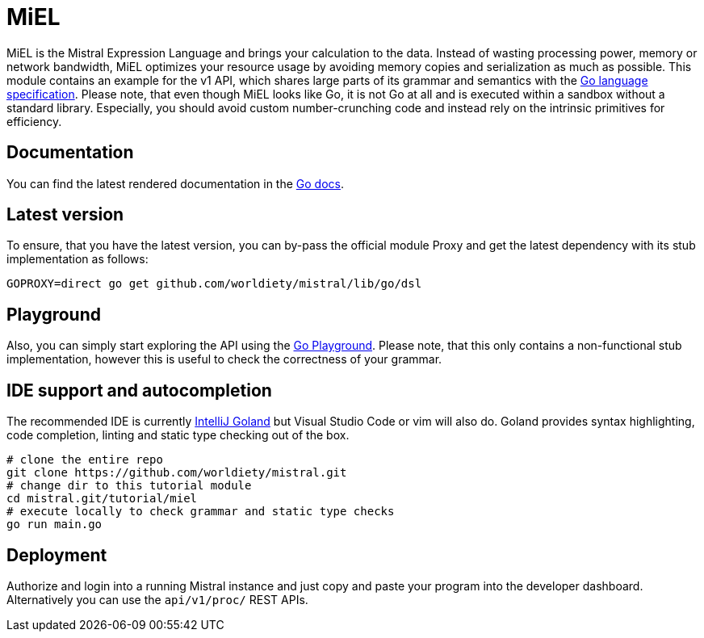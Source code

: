 = MiEL

MiEL is the Mistral Expression Language and brings your calculation to the data.
Instead of wasting processing power, memory or network bandwidth, MiEL optimizes your resource usage by avoiding memory copies and serialization as much as possible.
This module contains an example for the v1 API, which shares large parts of its grammar and semantics with the https://go.dev/ref/spec[Go language specification].
Please note, that even though MiEL looks like Go, it is not Go at all and is executed within a sandbox without a standard library.
Especially, you should avoid custom number-crunching code and instead rely on the intrinsic primitives for efficiency.

== Documentation

You can find the latest rendered documentation in the https://pkg.go.dev/github.com/worldiety/mistral/lib/go/dsl[Go docs].

== Latest version

To ensure, that you have the latest version, you can by-pass the official module Proxy and get the latest dependency with its stub implementation as follows:

`GOPROXY=direct go get github.com/worldiety/mistral/lib/go/dsl`

== Playground

Also, you can simply start exploring the API using the https://go.dev/play/p/ZJTTj_X2Ti1[Go Playground].
Please note, that this only contains a non-functional stub implementation, however this is useful to check the correctness of your grammar.

== IDE support and autocompletion

The recommended IDE is currently https://www.jetbrains.com/de-de/go/[IntelliJ Goland] but Visual Studio Code or vim will also do.
Goland provides syntax highlighting, code completion, linting and static type checking out of the box.

[source,bash]
----
# clone the entire repo
git clone https://github.com/worldiety/mistral.git
# change dir to this tutorial module
cd mistral.git/tutorial/miel
# execute locally to check grammar and static type checks
go run main.go
----

== Deployment

Authorize and login into a running Mistral instance and just copy and paste your program into the developer dashboard.
Alternatively you can use the `api/v1/proc/` REST APIs.